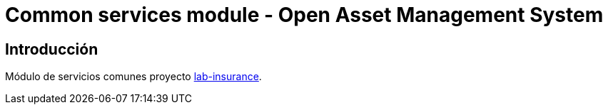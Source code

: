 = Common services module - Open Asset Management System

:linkLabInsurance: https://github.com/labcabrera/lab-insurance

== Introducción

Módulo de servicios comunes proyecto {linkLabInsurance}[lab-insurance].
